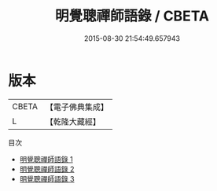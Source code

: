 #+TITLE: 明覺聰禪師語錄 / CBETA

#+DATE: 2015-08-30 21:54:49.657943
* 版本
 |     CBETA|【電子佛典集成】|
 |         L|【乾隆大藏經】 |
目次
 - [[file:KR6q0606_001.txt][明覺聰禪師語錄 1]]
 - [[file:KR6q0606_002.txt][明覺聰禪師語錄 2]]
 - [[file:KR6q0606_003.txt][明覺聰禪師語錄 3]]
